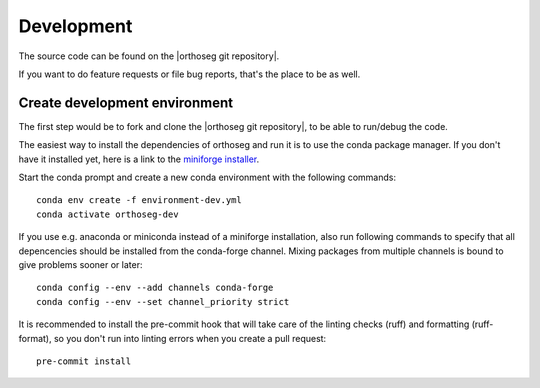 
===========
Development
===========

The source code can be found on the |orthoseg git repository|.

If you want to do feature requests or file bug reports, that's the place to 
be as well.

Create development environment
------------------------------

The first step would be to fork and clone the |orthoseg git repository|, to be able to
run/debug the code.

The easiest way to install the dependencies of orthoseg and run it is to use the
conda package manager. If you don't have it installed yet, here is a link to the 
`miniforge installer`_.

Start the conda prompt and create a new conda environment with the following
commands: ::

    conda env create -f environment-dev.yml
    conda activate orthoseg-dev


If you use e.g. anaconda or miniconda instead of a miniforge installation, also run
following commands to specify that all depencencies should be installed from the
conda-forge channel. Mixing packages from multiple channels is bound to give problems
sooner or later: ::

    conda config --env --add channels conda-forge
    conda config --env --set channel_priority strict


It is recommended to install the pre-commit hook that will take care of the linting
checks (ruff) and formatting (ruff-format), so you don't run into linting errors when
you create a pull request: ::

    pre-commit install


.. _miniforge installer : https://github.com/conda-forge/miniforge#miniforge3

.. |orthoseg git repository| raw:: html

   <a href="https://github.com/orthoseg/orthoseg" target="_blank">orthoseg git repository</a>
